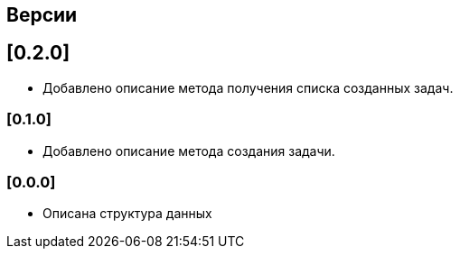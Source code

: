== Версии

== [0.2.0]

* Добавлено описание метода получения списка созданных задач.


=== [0.1.0]

* Добавлено описание метода создания задачи.

=== [0.0.0]

* Описана структура данных
